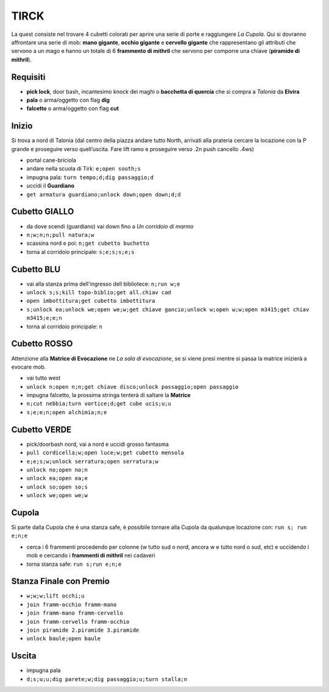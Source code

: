 TIRCK
=====
La quest consiste nel trovare 4 cubetti colorati per aprire una serie di porte
e raggiungere *La Cupola*. Qui si dovranno affrontare una serie di mob:
**mano gigante**, **occhio gigante** e **cervello gigante** che rappresentano gli
attributi che servono a un mago e hanno un totale di 6 **frammento di mithril**
che servono per comporre una chiave (**piramide di mithril**).

Requisiti
---------

* **pick lock**, door bash, incantesimo knock dei maghi o **bacchetta di quercia**
  che si compra a *Talonia* da **Elvira**
* **pala** o arma/oggetto con flag **dig**
* **falcetto** o arma/oggetto con flag **cut**

Inizio
------
Si trova a nord di Talonia (dal centro della piazza andare tutto North, arrivati 
alla prateria cercare la locazione con la P grande e proseguire verso quell’uscita. 
Fare lift ramo e proseguire verso .2n push cancello .4ws)

- portal cane-briciola
- andare nella scuola di Tirk: ``e;open south;s``
- impugna pala: ``turn tempo;d;dig passaggio;d``
- uccidi il **Guardiano**
- ``get armatura guardiano;unlock down;open down;d;d``

Cubetto GIALLO
--------------
- da dove scendi (guardiano) vai down fino a *Un corridoio di marmo*
- ``n;w;n;n;pull natura;w``
- scassina nord e poi: ``n;get cubetto buchetto``
- torna al corridoio principale: ``s;e;s;s;e;s``

Cubetto BLU
-----------
- vai alla stanza prima dell'ingresso dell bibliotece: ``n;run w;e``
- ``unlock s;s;kill topo-biblio;get all.chiav cad``
- ``open imbottitura;get cubetto imbottitura``
- ``s;unlock ea;unlock we;open we;w;get chiave gancio;unlock w;open w;w;open m3415;get chiav m3415;e;e;n``
- torna al corridoio principale: ``n``

Cubetto ROSSO
-------------
Attenzione alla **Matrice di Evocazione** ne *La sala di evocazione*,
se si viene presi mentre si passa la matrice inizierà a evocare mob.

- vai tutto west
- ``unlock n;open n;n;get chiave disco;unlock passaggio;open passaggio``
- impugna falcetto, la prossima stringa tenterà di saltare la **Matrice**
- ``n;cut nebbia;turn vortice;d;get cube ucis;u;u``
- ``s;e;e;n;open alchimia;n;e``

Cubetto VERDE
-------------
- pick/doorbash nord, vai a nord e uccidi grosso fantasma
- ``pull cordicella;w;open luce;w;get cubetto mensola``
- ``e;e;s;w;unlock serratura;open serratura;w``
- ``unlock no;open no;n``
- ``unlock ea;open ea;e``
- ``unlock so;open so;s``
- ``unlock we;open we;w``

Cupola
------
Si parte dalla Cupola che è una stanza safe, è possibile tornare alla Cupola
da qualunque locazione con: ``run s; run e;n;e``

- cerca i 6 frammenti procedendo per colonne (w tutto sud o nord, ancora w e
  tutto nord o sud, etc) e uccidendo i mob e cercando i **frammenti di mithril**
  nei cadaveri
- torna stanza safe: ``run s;run e;n;e``

Stanza Finale con Premio
------------------------
- ``w;w;w;lift occhi;u``
- ``join framm-occhio framm-mano``
- ``join framm-mano framm-cervello``
- ``join framm-cervello framm-occhio``
- ``join piramide 2.piramide 3.piramide``
- ``unlock baule;open baule``

Uscita
------
- impugna pala
- ``d;s;u;u;dig parete;w;dig passaggio;u;turn stalla;n``